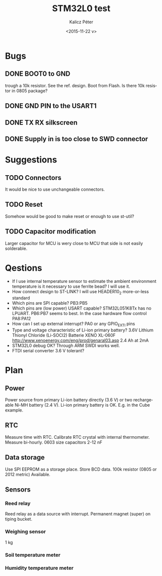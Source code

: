 #+TITLE: STM32L0 test
#+DATE: <2015-11-22 v>
#+AUTHOR: Kalicz Péter
#+EMAIL: kaliczp@emk.nyme.hu
#+OPTIONS: ':nil *:t -:t ::t <:t H:3 \n:nil ^:t arch:headline
#+OPTIONS: author:t c:nil creator:comment d:(not "LOGBOOK") date:t
#+OPTIONS: e:t email:nil f:t inline:t num:t p:nil pri:nil stat:t
#+OPTIONS: tags:t tasks:t tex:t timestamp:t toc:t todo:t |:t
#+CREATOR: Emacs 24.4.1 (Org mode 8.2.10)
#+DESCRIPTION:
#+EXCLUDE_TAGS: noexport
#+KEYWORDS:
#+LANGUAGE: en
#+SELECT_TAGS: export

* Bugs

** DONE BOOT0 to GND
trough a 10k resistor. See the ref. design. Boot from Flash.
Is there 10k resistor in 0805 package?

** DONE GND PIN to the USART1

** DONE TX RX silkscreen

** DONE Supply in is too close to SWD connector

* Suggestions

** TODO Connectors
It would be nice to use unchangeable connectors.

** TODO Reset
Somehow would be good to make reset or enough to use st-util?

** TODO Capacitor modification
Larger capacitor for MCU is wery close to MCU that side
is not easily solderable.

* Qestions

- If I use internal temperature sensor to estimate the ambient
  environment temperature is it necessary to use ferrite bead?
  I will use it.
- How connect design to ST-LINK?
  I will use HEADER10_2 more-or-less standard
- Which pins are SPI capable?
  PB3:PB5
- Which pins are (low power) USART capable?
  STM32L051K8Tx has no LPUART. PB6:PB7 seems to best.
  In the case hardware flow control PA8:PA12
- How can I set up external interrupt?
  PA0 or any GPIO_EXTI pins
- Type and voltage characteristic of Li-ion primary battery?
  3.6V Lithium Thionyl Chloride (Li-SOCl2) Batterie
  XENO XL-060F [[http://www.xenoenergy.com/eng/prod/genaral03.asp]]
  2.4 Ah at 2mA
- STM32L0 debug OK?
  Through ARM SWDI works well.
- FTDI serial converter 3.6 V tolerant?

* Plan

** Power
Power source from primary Li-ion battery directly (3.6 V) or two
rechargeable Ni-MH battery (2.4 V).
Li-ion primary battery is OK. E.g. in the Cube example.

** RTC
Measure time with RTC. Calibrate RTC crystal with internal
thermometer. Measure bi-hourly.
0603 size capacitors 2-12 nF

** Data storage
Use SPI EEPROM as a storage place. Store BCD data.
100k resistor (0805 or 2012 metric) Available.

** Sensors

*** Reed relay
Reed relay as a data source with interrupt. Permanent magnet (super)
on tiping bucket.

*** Weighing sensor
1 kg

*** Soil temperature meter

*** Humidity temperature meter
